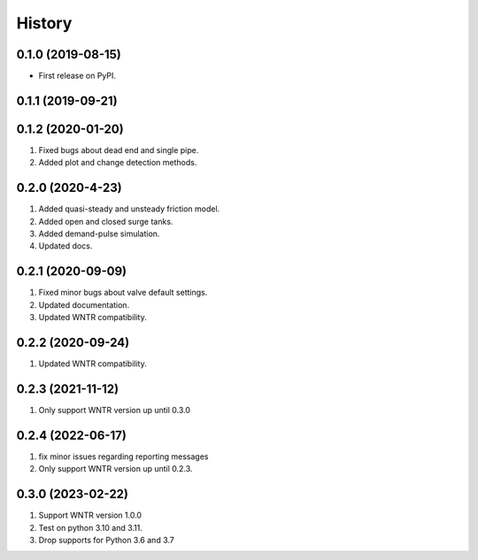 =======
History
=======

0.1.0 (2019-08-15)
------------------

* First release on PyPI.

0.1.1 (2019-09-21)
------------------

0.1.2 (2020-01-20)
------------------
1. Fixed bugs about dead end and single pipe.
2. Added plot and change detection methods.

0.2.0 (2020-4-23)
-------------------
1. Added quasi-steady and unsteady friction model.
2. Added open and closed surge tanks.
3. Added demand-pulse simulation.
4. Updated docs.

0.2.1 (2020-09-09)
-------------------
1. Fixed minor bugs about valve default settings.
2. Updated documentation.
3. Updated WNTR compatibility.

0.2.2 (2020-09-24)
-------------------
1. Updated WNTR compatibility.

0.2.3 (2021-11-12)
-------------------
1. Only support WNTR version up until 0.3.0

0.2.4 (2022-06-17)
-------------------
1. fix minor issues regarding reporting messages
2. Only support WNTR version up until 0.2.3.

0.3.0 (2023-02-22)
-------------------
1. Support WNTR version 1.0.0
2. Test on python 3.10 and 3.11.
3. Drop supports for Python 3.6 and 3.7
